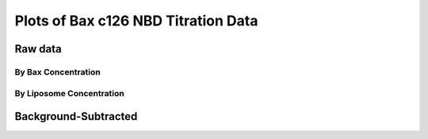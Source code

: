 Plots of Bax c126 NBD Titration Data
====================================

Raw data
--------

By Bax Concentration
~~~~~~~~~~~~~~~~~~~~

.. plot::
    :context:

    from matplotlib import pyplot as plt
    from matplotlib.font_manager import FontProperties
    import pickle

    data = pickle.load(open('../tbidbaxlipo/data/nbd_c126_titration_data.pck'))

    def do_legend():
        fontP = FontProperties()
        fontP.set_size=('small')
        ax = plt.gca()
        box = ax.get_position()
        ax.set_position([box.x0, box.y0, box.width * 0.8, box.height])
        plt.legend(loc='upper left', prop=fontP, ncol=1, bbox_to_anchor=(1, 1),
                   fancybox=True, shadow=True)

    def plot_titration(bax_conc):
        timecourses = data.xs(bax_conc, axis=1, level='Bax')
        plt.figure()
        for lipo_conc in timecourses.columns:
            tc = timecourses[lipo_conc]
            plt.plot(tc.index.values, tc.values,
                     label='Lipo %.2f nM' % lipo_conc)
        plt.title('Liposome Titration for c126 Bax-NBD, %d nM' % bax_conc)
        do_legend()
        plt.show()

    for bax_conc in data.columns.levels[0]:
        plot_titration(bax_conc)


By Liposome Concentration
~~~~~~~~~~~~~~~~~~~~~~~~~

.. plot::
    :context:

    plt.close('all')

    def plot_titration(lipo_conc):
        timecourses = data.xs(lipo_conc, axis=1, level='Liposomes')
        plt.figure()
        for bax_conc in timecourses.columns:
            tc = timecourses[bax_conc]
            plt.plot(tc.index.values, tc.values, label='Bax %.2f nM' % bax_conc)
        plt.title('Bax c126 NBD Titration for %.2f nM Liposomes' % lipo_conc)
        do_legend()
        plt.show()

    for lipo_conc in data.columns.levels[1]:
        plot_titration(lipo_conc)

Background-Subtracted
---------------------

.. plot::
    :context:

    plt.close('all')

    def plot_bg_sub_titration(bax_conc):
        timecourses = data.xs(bax_conc, axis=1, level='Bax')
        plt.figure()
        bg = timecourses[0.]
        for lipo_conc in timecourses.columns:
            tc = timecourses[lipo_conc] - bg
            plt.plot(tc.index.values, tc.values,
                     label='Lipo %.2f nM' % lipo_conc)
        plt.title('Liposome Titration  for c126 Bax-NBD, %d nM' % bax_conc)
        do_legend()
        plt.show()

    for bax_conc in data.columns.levels[0]:
        plot_bg_sub_titration(bax_conc)


